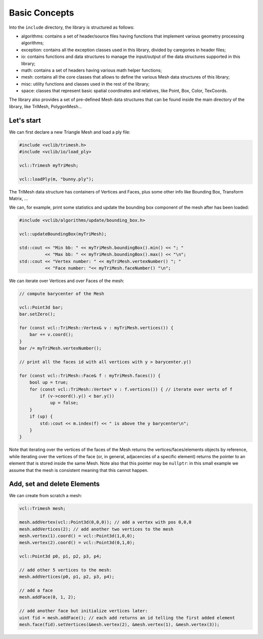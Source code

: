 .. _basic_concepts:

Basic Concepts
==============

Into the ``include`` directory, the library is structured as follows:

* algorithms: contains a set of header/source files having functions that implement various geometry processing algorithms;
* exception: contains all the exception classes used in this library, divided by caregories in header files;
* io: contains functions and data structures to manage the input/output of the data structures supported in this library;
* math: contains a set of headers having various math helper functions;
* mesh: contains all the core classes that allows to define the various Mesh data structures of this library;
* misc: utility functions and classes used in the rest of the library;
* space: classes that represent basic spatial coordinates and relatives, like Point, Box, Color, TexCoords.

The library also provides a set of pre-defined Mesh data structures that can be found inside the main directory of the library, like TriMesh, PolygonMesh...

Let's start
-----------

We can first declare a new Triangle Mesh and load a ply file:

.. code-block:: cpp

   #include <vclib/trimesh.h>
   #include <vclib/io/load_ply>

   vcl::Trimesh myTriMesh;

   vcl::loadPly(m, "bunny.ply");

The TriMesh data structure has containers of Vertices and Faces, plus some other
info like Bounding Box, Transform Matrix, ...

We can, for example, print some statistics and update the bounding box component
of the mesh after has been loaded:

.. code-block:: cpp

   #include <vclib/algorithms/update/bounding_box.h>

   vcl::updateBoundingBox(myTriMesh);

   std::cout << "Min bb: " << myTriMesh.boundingBox().min() << "; "
             << "Max bb: " << myTriMesh.boundingBox().max() << "\n";
   std::cout << "Vertex number: " << myTriMesh.vertexNumber() "; "
             << "Face number: "<< myTriMesh.faceNumber() "\n";

We can iterate over Vertices and over Faces of the mesh:

.. code-block:: cpp

   // compute barycenter of the Mesh

   vcl::Point3d bar;
   bar.setZero();

   for (const vcl::TriMesh::Vertex& v : myTriMesh.vertices()) {
       bar += v.coord();
   }
   bar /= myTriMesh.vertexNumber();

   // print all the faces id with all vertices with y > barycenter.y()

   for (const vcl::TriMesh::Face& f : myTriMesh.faces()) {
       bool up = true;
       for (const vcl::TriMesh::Vertex* v : f.vertices()) { // iterate over verts of f
           if (v->coord().y() < bar.y())
               up = false;
       }
       if (up) {
           std::cout << m.index(f) << " is above the y barycenter\n";
       }
   }

Note that iterating over the vertices of the faces of the Mesh returns the
vertices/faces/elements objects by reference, while iterating over the
vertices of the face (or, in general, adjacencies of a specific element)
returns the pointer to an element that is stored inside the same Mesh. Note
also that this pointer may be ``nullptr``: in this small example we assume
that the mesh is consistent meaning that this cannot happen.


Add, set and delete Elements
----------------------------

We can create from scratch a mesh:

.. code-block:: cpp

   vcl::Trimesh mesh;

   mesh.addVertex(vcl::Point3d(0,0,0)); // add a vertex with pos 0,0,0
   mesh.addVertices(2); // add another two vertices to the mesh
   mesh.vertex(1).coord() = vcl::Point3d(1,0,0);
   mesh.vertex(2).coord() = vcl::Point3d(0,1,0);

   vcl::Point3d p0, p1, p2, p3, p4;

   // add other 5 vertices to the mesh:
   mesh.addVertices(p0, p1, p2, p3, p4);

   // add a face
   mesh.addFace(0, 1, 2);

   // add another face but initialize vertices later:
   uint fid = mesh.addFace(); // each add returns an id telling the first added element
   mesh.face(fid).setVertices(&mesh.vertex(2), &mesh.vertex(1), &mesh.vertex(3));
